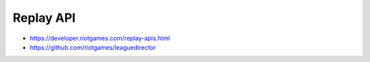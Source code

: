 Replay API
==========

* https://developer.riotgames.com/replay-apis.html

* https://github.com/riotgames/leaguedirector
